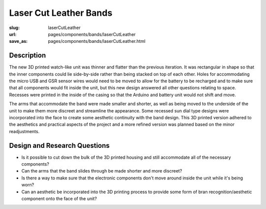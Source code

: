 Laser Cut Leather Bands
==================================================

:slug: laserCutLeather
:url: pages/components/bands/laserCutLeather
:save_as: pages/components/bands/laserCutLeather.html

.. .. image: /images/components/bands/laserCutLeather/P1140027.JPG
.. 	:alt: leather band 1
.. 	:width: 25%

.. .. image: /images/components/bands/laserCutLeather/P1140027-001.JPG
.. 	:alt: leather band 1
.. 	:width: 25%

Description
--------------------------------------------------

The new 3D printed watch-like unit was thinner and flatter than the previous iteration. It was rectangular in shape so that the inner components could lie side-by-side rather than being stacked on top of each other. Holes for accommodating the micro USB and GSR sensor wires would need to be moved to allow for the battery to be recharged and to make sure that all components would fit inside the unit, but this new design answered all other questions relating to space. Recesses were printed in the inside of the casing so that the Arduino and battery unit would not shift and move. 

The arms that accommodate the band were made smaller and shorter, as well as being moved to the underside of the unit to make them more discreet and streamline the appearance. Some recessed sun dial type designs were incorporated into the face to create some aesthetic continuity with the band design. 
This 3D printed version adhered to the aesthetics and practical aspects of the project and a more refined version was planned based on the minor readjustments.


Design and Research Questions
--------------------------------------------------

- Is it possible to cut down the bulk of the 3D printed housing and still accommodate all of the necessary components?
- Can the arms that the band slides through be made shorter and more discreet? 
- Is there a way to make sure that the electronic components don't move around inside the unit while it's being worn? 
- Can an aesthetic be incorporated into the 3D printing process to provide some form of bran recognition/aesthetic component onto the face of the unit? 



